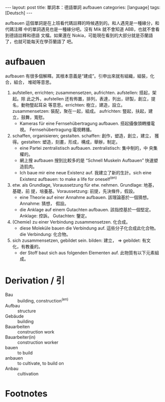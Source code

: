 #+BEGIN_HTML
---
layout: post
title:  單詞本：德語單詞 aufbauen
categories: [language]
tags: [Deutsch]
---
#+END_HTML

aufbauen 這個單詞是在上班看代碼註釋的時候遇到的。和人遇見是一種緣分，和代碼注釋
中的單詞遇見也是一種緣分吧。沒有 Mik 就不會知道 ABB，也就不會看到德語註釋和德語
文檔。如果還在 Nokia，可能現在看到的大部分就是芬蘭語了，也就可能每天在學芬蘭語了
吧。

#+BEGIN_HTML
<a href="https://www.flickr.com/photos/kimim-photo/14050764440/"
title="Flickr 上 kimim-photo 的 DSCF9203">
<img src="https://farm3.staticflickr.com/2920/14050764440_fdf05613f8_z.jpg"
width="640" height="427" alt="DSCF9203"></a>
#+END_HTML

* aufbauen

aufbauen 有很多個解釋。其根本意義是“建成”。引申出來就有組織，組裝，化合，組合，
堆砌等意思。

1. aufstellen, errichten; zusammensetzen, aufrichten. aufstellen: 搭起，架起。除
   此之外，aufstellen 还有佈置，排列，表達，列出，研製，創立，提名，動物豎起耳朵
   等意思。errichten: 樹立，建造，設立。zusammensetzen: 裝配，聚在一起，組成。
   aufrichten: 豎起，扶起，建立，鼓舞，寬慰。
   - Kameras für eine Fernsehübertragung aufbauen. 搭起攝像頭轉播電視。
     Fernsehübertragung:電視轉播。
2. schaffen, organisieren; gestalten. schaffen: 創作，塑造，創立，建立，
   獲得。gestalten: 塑造，刻畫，形成，構成，舉辦，制定。
   - eine Partei zentralistisch aufbauen. zentralistisch: 集中制的，中
     央集權的。
   - 網上搜 aufbauen 搜到比較多的是 “Schnell Muskeln Aufbauen” 快速塑造肌肉。
   - Ich baue mir eine neue Existenz auf. 我建立了新的生計。sich eine Existenz
     aufbauen: to make a life for oneself^(en)
3. etw. als Grundlage, Voraussetzung für etw. nehmen. Grundlage: 地基，基礎，前
   提，培養基。Voraussetzung: 前提，先決條件，假設。
   - eine Theorie auf einer Annahme aufbauen. 該理論基於一個猜想。Annahme: 猜想，
     假設。
   - die Anklage auf einem Gutachten aufbauen. 該指控基於一個堅定。Anklage: 控訴。
     Gutachten: 鑒定。
4. (Chemie) zu einer Verbindung zusammensetzen. 化合成。
   - diese Moleküle bauen die Verbindung auf. 這些分子化合成此化合物。die
     Verbindung: 化合物。
5. sich zusammensetzen, gebildet sein. bilden: 建立， => gebildet: 有文
   化，有教養的。
   - der Stoff baut sich aus folgenden Elementen auf. 此物質有以下元素組成。

* Derivation / 引

- Bau :: building, construction^(en)
- Aufbau :: structure
- Gebäude :: building
- Bauarbeiten :: construction work
- Bauarbeiter(in) :: construction worker
- bauen :: to build
- anbauen :: to cultivate, to build on
- Anbau :: cultivation

* Footnotes

[fn:1] http://dict.godic.net/dicts/search/aufbauen
